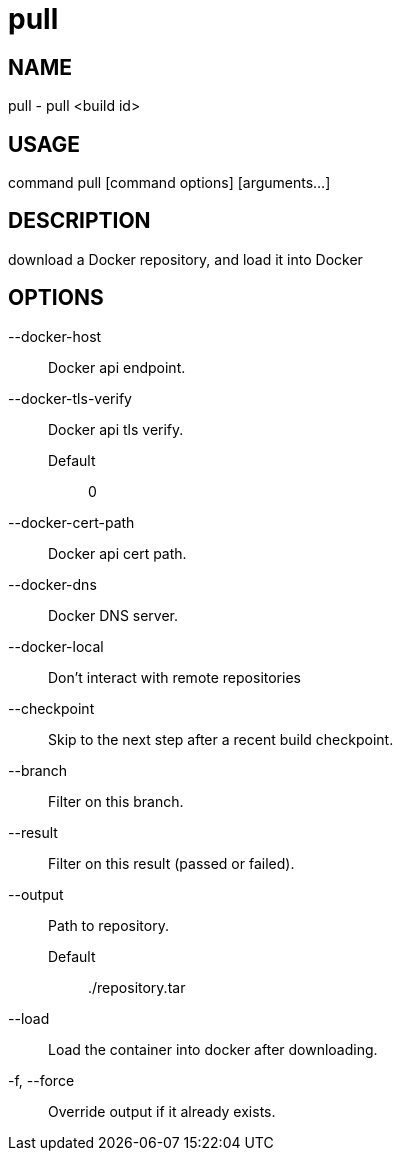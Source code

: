 # pull

NAME
----
pull - pull <build id>

USAGE
-----
command pull [command options] [arguments...]

DESCRIPTION
-----------
download a Docker repository, and load it into Docker

OPTIONS
-------

--docker-host::
  Docker api endpoint.
--docker-tls-verify::
  Docker api tls verify.
  Default;;
    0
--docker-cert-path::
  Docker api cert path.
--docker-dns::
  Docker DNS server.
--docker-local::
  Don't interact with remote repositories
--checkpoint::
  Skip to the next step after a recent build checkpoint.
--branch::
  Filter on this branch.
--result::
  Filter on this result (passed or failed).
--output::
  Path to repository.
  Default;;
    ./repository.tar
--load::
  Load the container into docker after downloading.
-f, --force::
  Override output if it already exists.
